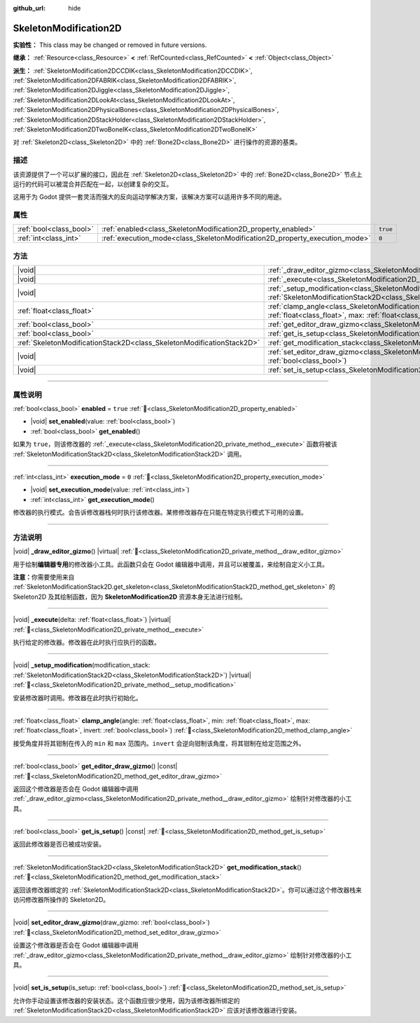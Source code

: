 :github_url: hide

.. DO NOT EDIT THIS FILE!!!
.. Generated automatically from Godot engine sources.
.. Generator: https://github.com/godotengine/godot/tree/4.3/doc/tools/make_rst.py.
.. XML source: https://github.com/godotengine/godot/tree/4.3/doc/classes/SkeletonModification2D.xml.

.. _class_SkeletonModification2D:

SkeletonModification2D
======================

**实验性：** This class may be changed or removed in future versions.

**继承：** :ref:`Resource<class_Resource>` **<** :ref:`RefCounted<class_RefCounted>` **<** :ref:`Object<class_Object>`

**派生：** :ref:`SkeletonModification2DCCDIK<class_SkeletonModification2DCCDIK>`, :ref:`SkeletonModification2DFABRIK<class_SkeletonModification2DFABRIK>`, :ref:`SkeletonModification2DJiggle<class_SkeletonModification2DJiggle>`, :ref:`SkeletonModification2DLookAt<class_SkeletonModification2DLookAt>`, :ref:`SkeletonModification2DPhysicalBones<class_SkeletonModification2DPhysicalBones>`, :ref:`SkeletonModification2DStackHolder<class_SkeletonModification2DStackHolder>`, :ref:`SkeletonModification2DTwoBoneIK<class_SkeletonModification2DTwoBoneIK>`

对 :ref:`Skeleton2D<class_Skeleton2D>` 中的 :ref:`Bone2D<class_Bone2D>` 进行操作的资源的基类。

.. rst-class:: classref-introduction-group

描述
----

该资源提供了一个可以扩展的接口，因此在 :ref:`Skeleton2D<class_Skeleton2D>` 中的 :ref:`Bone2D<class_Bone2D>` 节点上运行的代码可以被混合并匹配在一起，以创建复杂的交互。

这用于为 Godot 提供一套灵活而强大的反向运动学解决方案，该解决方案可以适用许多不同的用途。

.. rst-class:: classref-reftable-group

属性
----

.. table::
   :widths: auto

   +-------------------------+-----------------------------------------------------------------------------+----------+
   | :ref:`bool<class_bool>` | :ref:`enabled<class_SkeletonModification2D_property_enabled>`               | ``true`` |
   +-------------------------+-----------------------------------------------------------------------------+----------+
   | :ref:`int<class_int>`   | :ref:`execution_mode<class_SkeletonModification2D_property_execution_mode>` | ``0``    |
   +-------------------------+-----------------------------------------------------------------------------+----------+

.. rst-class:: classref-reftable-group

方法
----

.. table::
   :widths: auto

   +-----------------------------------------------------------------------+------------------------------------------------------------------------------------------------------------------------------------------------------------------------------------------------------------------+
   | |void|                                                                | :ref:`_draw_editor_gizmo<class_SkeletonModification2D_private_method__draw_editor_gizmo>`\ (\ ) |virtual|                                                                                                        |
   +-----------------------------------------------------------------------+------------------------------------------------------------------------------------------------------------------------------------------------------------------------------------------------------------------+
   | |void|                                                                | :ref:`_execute<class_SkeletonModification2D_private_method__execute>`\ (\ delta\: :ref:`float<class_float>`\ ) |virtual|                                                                                         |
   +-----------------------------------------------------------------------+------------------------------------------------------------------------------------------------------------------------------------------------------------------------------------------------------------------+
   | |void|                                                                | :ref:`_setup_modification<class_SkeletonModification2D_private_method__setup_modification>`\ (\ modification_stack\: :ref:`SkeletonModificationStack2D<class_SkeletonModificationStack2D>`\ ) |virtual|          |
   +-----------------------------------------------------------------------+------------------------------------------------------------------------------------------------------------------------------------------------------------------------------------------------------------------+
   | :ref:`float<class_float>`                                             | :ref:`clamp_angle<class_SkeletonModification2D_method_clamp_angle>`\ (\ angle\: :ref:`float<class_float>`, min\: :ref:`float<class_float>`, max\: :ref:`float<class_float>`, invert\: :ref:`bool<class_bool>`\ ) |
   +-----------------------------------------------------------------------+------------------------------------------------------------------------------------------------------------------------------------------------------------------------------------------------------------------+
   | :ref:`bool<class_bool>`                                               | :ref:`get_editor_draw_gizmo<class_SkeletonModification2D_method_get_editor_draw_gizmo>`\ (\ ) |const|                                                                                                            |
   +-----------------------------------------------------------------------+------------------------------------------------------------------------------------------------------------------------------------------------------------------------------------------------------------------+
   | :ref:`bool<class_bool>`                                               | :ref:`get_is_setup<class_SkeletonModification2D_method_get_is_setup>`\ (\ ) |const|                                                                                                                              |
   +-----------------------------------------------------------------------+------------------------------------------------------------------------------------------------------------------------------------------------------------------------------------------------------------------+
   | :ref:`SkeletonModificationStack2D<class_SkeletonModificationStack2D>` | :ref:`get_modification_stack<class_SkeletonModification2D_method_get_modification_stack>`\ (\ )                                                                                                                  |
   +-----------------------------------------------------------------------+------------------------------------------------------------------------------------------------------------------------------------------------------------------------------------------------------------------+
   | |void|                                                                | :ref:`set_editor_draw_gizmo<class_SkeletonModification2D_method_set_editor_draw_gizmo>`\ (\ draw_gizmo\: :ref:`bool<class_bool>`\ )                                                                              |
   +-----------------------------------------------------------------------+------------------------------------------------------------------------------------------------------------------------------------------------------------------------------------------------------------------+
   | |void|                                                                | :ref:`set_is_setup<class_SkeletonModification2D_method_set_is_setup>`\ (\ is_setup\: :ref:`bool<class_bool>`\ )                                                                                                  |
   +-----------------------------------------------------------------------+------------------------------------------------------------------------------------------------------------------------------------------------------------------------------------------------------------------+

.. rst-class:: classref-section-separator

----

.. rst-class:: classref-descriptions-group

属性说明
--------

.. _class_SkeletonModification2D_property_enabled:

.. rst-class:: classref-property

:ref:`bool<class_bool>` **enabled** = ``true`` :ref:`🔗<class_SkeletonModification2D_property_enabled>`

.. rst-class:: classref-property-setget

- |void| **set_enabled**\ (\ value\: :ref:`bool<class_bool>`\ )
- :ref:`bool<class_bool>` **get_enabled**\ (\ )

如果为 ``true``\ ，则该修改器的 :ref:`_execute<class_SkeletonModification2D_private_method__execute>` 函数将被该 :ref:`SkeletonModificationStack2D<class_SkeletonModificationStack2D>` 调用。

.. rst-class:: classref-item-separator

----

.. _class_SkeletonModification2D_property_execution_mode:

.. rst-class:: classref-property

:ref:`int<class_int>` **execution_mode** = ``0`` :ref:`🔗<class_SkeletonModification2D_property_execution_mode>`

.. rst-class:: classref-property-setget

- |void| **set_execution_mode**\ (\ value\: :ref:`int<class_int>`\ )
- :ref:`int<class_int>` **get_execution_mode**\ (\ )

修改器的执行模式。会告诉修改器栈何时执行该修改器。某修修改器存在只能在特定执行模式下可用的设置。

.. rst-class:: classref-section-separator

----

.. rst-class:: classref-descriptions-group

方法说明
--------

.. _class_SkeletonModification2D_private_method__draw_editor_gizmo:

.. rst-class:: classref-method

|void| **_draw_editor_gizmo**\ (\ ) |virtual| :ref:`🔗<class_SkeletonModification2D_private_method__draw_editor_gizmo>`

用于绘制\ **编辑器专用**\ 的修改器小工具。此函数只会在 Godot 编辑器中调用，并且可以被覆盖，来绘制自定义小工具。

\ **注意：**\ 你需要使用来自 :ref:`SkeletonModificationStack2D.get_skeleton<class_SkeletonModificationStack2D_method_get_skeleton>` 的 Skeleton2D 及其绘制函数，因为 **SkeletonModification2D** 资源本身无法进行绘制。

.. rst-class:: classref-item-separator

----

.. _class_SkeletonModification2D_private_method__execute:

.. rst-class:: classref-method

|void| **_execute**\ (\ delta\: :ref:`float<class_float>`\ ) |virtual| :ref:`🔗<class_SkeletonModification2D_private_method__execute>`

执行给定的修改器。修改器在此时执行应执行的函数。

.. rst-class:: classref-item-separator

----

.. _class_SkeletonModification2D_private_method__setup_modification:

.. rst-class:: classref-method

|void| **_setup_modification**\ (\ modification_stack\: :ref:`SkeletonModificationStack2D<class_SkeletonModificationStack2D>`\ ) |virtual| :ref:`🔗<class_SkeletonModification2D_private_method__setup_modification>`

安装修改器时调用。修改器在此时执行初始化。

.. rst-class:: classref-item-separator

----

.. _class_SkeletonModification2D_method_clamp_angle:

.. rst-class:: classref-method

:ref:`float<class_float>` **clamp_angle**\ (\ angle\: :ref:`float<class_float>`, min\: :ref:`float<class_float>`, max\: :ref:`float<class_float>`, invert\: :ref:`bool<class_bool>`\ ) :ref:`🔗<class_SkeletonModification2D_method_clamp_angle>`

接受角度并将其钳制在传入的 ``min`` 和 ``max`` 范围内。\ ``invert`` 会逆向钳制该角度，将其钳制在给定范围之外。

.. rst-class:: classref-item-separator

----

.. _class_SkeletonModification2D_method_get_editor_draw_gizmo:

.. rst-class:: classref-method

:ref:`bool<class_bool>` **get_editor_draw_gizmo**\ (\ ) |const| :ref:`🔗<class_SkeletonModification2D_method_get_editor_draw_gizmo>`

返回这个修改器是否会在 Godot 编辑器中调用 :ref:`_draw_editor_gizmo<class_SkeletonModification2D_private_method__draw_editor_gizmo>` 绘制针对修改器的小工具。

.. rst-class:: classref-item-separator

----

.. _class_SkeletonModification2D_method_get_is_setup:

.. rst-class:: classref-method

:ref:`bool<class_bool>` **get_is_setup**\ (\ ) |const| :ref:`🔗<class_SkeletonModification2D_method_get_is_setup>`

返回此修改器是否已被成功安装。

.. rst-class:: classref-item-separator

----

.. _class_SkeletonModification2D_method_get_modification_stack:

.. rst-class:: classref-method

:ref:`SkeletonModificationStack2D<class_SkeletonModificationStack2D>` **get_modification_stack**\ (\ ) :ref:`🔗<class_SkeletonModification2D_method_get_modification_stack>`

返回该修改器绑定的 :ref:`SkeletonModificationStack2D<class_SkeletonModificationStack2D>`\ 。你可以通过这个修改器栈来访问修改器所操作的 Skeleton2D。

.. rst-class:: classref-item-separator

----

.. _class_SkeletonModification2D_method_set_editor_draw_gizmo:

.. rst-class:: classref-method

|void| **set_editor_draw_gizmo**\ (\ draw_gizmo\: :ref:`bool<class_bool>`\ ) :ref:`🔗<class_SkeletonModification2D_method_set_editor_draw_gizmo>`

设置这个修改器是否会在 Godot 编辑器中调用 :ref:`_draw_editor_gizmo<class_SkeletonModification2D_private_method__draw_editor_gizmo>` 绘制针对修改器的小工具。

.. rst-class:: classref-item-separator

----

.. _class_SkeletonModification2D_method_set_is_setup:

.. rst-class:: classref-method

|void| **set_is_setup**\ (\ is_setup\: :ref:`bool<class_bool>`\ ) :ref:`🔗<class_SkeletonModification2D_method_set_is_setup>`

允许你手动设置该修改器的安装状态。这个函数应很少使用，因为该修改器所绑定的 :ref:`SkeletonModificationStack2D<class_SkeletonModificationStack2D>` 应该对该修改器进行安装。

.. |virtual| replace:: :abbr:`virtual (本方法通常需要用户覆盖才能生效。)`
.. |const| replace:: :abbr:`const (本方法无副作用，不会修改该实例的任何成员变量。)`
.. |vararg| replace:: :abbr:`vararg (本方法除了能接受在此处描述的参数外，还能够继续接受任意数量的参数。)`
.. |constructor| replace:: :abbr:`constructor (本方法用于构造某个类型。)`
.. |static| replace:: :abbr:`static (调用本方法无需实例，可直接使用类名进行调用。)`
.. |operator| replace:: :abbr:`operator (本方法描述的是使用本类型作为左操作数的有效运算符。)`
.. |bitfield| replace:: :abbr:`BitField (这个值是由下列位标志构成位掩码的整数。)`
.. |void| replace:: :abbr:`void (无返回值。)`
